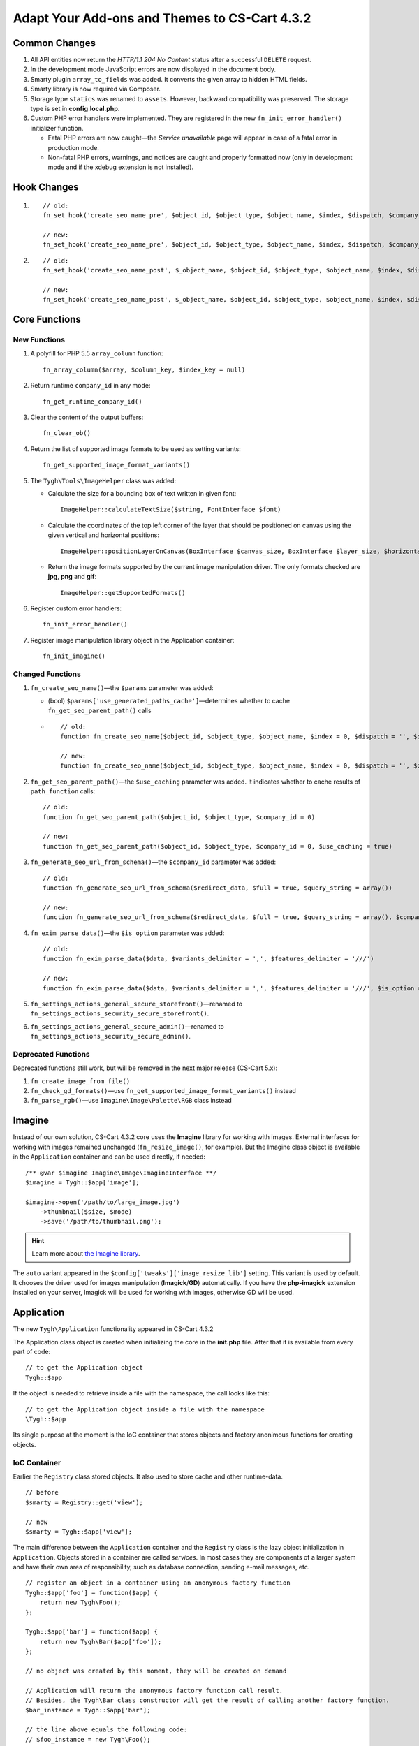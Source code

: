 **********************************************
Adapt Your Add-ons and Themes to CS-Cart 4.3.2
**********************************************

==============
Common Changes
==============

1. All API entities now return the *HTTP/1.1 204 No Content* status after a successful ``DELETE`` request.

2. In the development mode JavaScript errors are now displayed in the document body.

3. Smarty plugin ``array_to_fields`` was added. It converts the given array to hidden HTML fields.

4. Smarty library is now required via Composer.

5. Storage type ``statics`` was renamed to ``assets``. However, backward compatibility was preserved. The storage type is set in **config.local.php**.

6. Custom PHP error handlers were implemented. They are registered in the new ``fn_init_error_handler()`` initializer function.

   * Fatal PHP errors are now caught—the *Service unavailable* page will appear in case of a fatal error in production mode.

   * Non-fatal PHP errors, warnings, and notices are caught and properly formatted now (only in development mode and if the xdebug extension is not installed).

============
Hook Changes
============

1.

  ::

    // old:
    fn_set_hook('create_seo_name_pre', $object_id, $object_type, $object_name, $index, $dispatch, $company_id, $lang_code);

    // new:
    fn_set_hook('create_seo_name_pre', $object_id, $object_type, $object_name, $index, $dispatch, $company_id, $lang_code, $params);

2.

  ::

    // old:
    fn_set_hook('create_seo_name_post', $_object_name, $object_id, $object_type, $object_name, $index, $dispatch, $company_id, $lang_code);

    // new:
    fn_set_hook('create_seo_name_post', $_object_name, $object_id, $object_type, $object_name, $index, $dispatch, $company_id, $lang_code, $params);

==============
Core Functions
==============

-------------
New Functions
-------------

1. A polyfill for PHP 5.5 ``array_column`` function::

     fn_array_column($array, $column_key, $index_key = null)

2. Return runtime ``company_id`` in any mode::

     fn_get_runtime_company_id()

3. Clear the content of the output buffers::

     fn_clear_ob()

4. Return the list of supported image formats to be used as setting variants::

     fn_get_supported_image_format_variants()

5. The ``Tygh\Tools\ImageHelper`` class was added:

   * Calculate the size for a bounding box of text written in given font::

       ImageHelper::calculateTextSize($string, FontInterface $font)

   * Calculate the coordinates of the top left corner of the layer that should be positioned on canvas using the given vertical and horizontal positions::

        ImageHelper::positionLayerOnCanvas(BoxInterface $canvas_size, BoxInterface $layer_size, $horizontal_position, $vertical_position, BoxInterface $padding = null)

   * Return the image formats supported by the current image manipulation driver. The only formats checked are **jpg**, **png** and **gif**::

        ImageHelper::getSupportedFormats()

6. Register custom error handlers::

      fn_init_error_handler()

7. Register image manipulation library object in the Application container::

      fn_init_imagine()

-----------------
Changed Functions
-----------------

1. ``fn_create_seo_name()``—the ``$params`` parameter was added:
        
   * (bool) ``$params['use_generated_paths_cache']``—determines whether to cache ``fn_get_seo_parent_path()`` calls

   *

    ::

      // old:
      function fn_create_seo_name($object_id, $object_type, $object_name, $index = 0, $dispatch = '', $company_id = '', $lang_code = CART_LANGUAGE, $create_redirect = false, $area = AREA)

      // new:
      function fn_create_seo_name($object_id, $object_type, $object_name, $index = 0, $dispatch = '', $company_id = '', $lang_code = CART_LANGUAGE, $create_redirect = false, $area = AREA, $params = array())

2. ``fn_get_seo_parent_path()``—the ``$use_caching`` parameter was added. It indicates whether to cache results of ``path_function`` calls::

      // old:
      function fn_get_seo_parent_path($object_id, $object_type, $company_id = 0)

      // new:
      function fn_get_seo_parent_path($object_id, $object_type, $company_id = 0, $use_caching = true)

3. ``fn_generate_seo_url_from_schema()``—the ``$company_id`` parameter was added::

       // old:
       function fn_generate_seo_url_from_schema($redirect_data, $full = true, $query_string = array())

       // new:
       function fn_generate_seo_url_from_schema($redirect_data, $full = true, $query_string = array(), $company_id = null)

4. ``fn_exim_parse_data()``—the ``$is_option`` parameter was added::

       // old:
       function fn_exim_parse_data($data, $variants_delimiter = ',', $features_delimiter = '///')

       // new:
       function fn_exim_parse_data($data, $variants_delimiter = ',', $features_delimiter = '///', $is_option = false)

5. ``fn_settings_actions_general_secure_storefront()``—renamed to ``fn_settings_actions_security_secure_storefront()``.

6. ``fn_settings_actions_general_secure_admin()``—renamed to ``fn_settings_actions_security_secure_admin()``.

--------------------
Deprecated Functions
--------------------

Deprecated functions still work, but will be removed in the next major release (CS-Cart 5.x):

1. ``fn_create_image_from_file()``

2. ``fn_check_gd_formats()``—use ``fn_get_supported_image_format_variants()`` instead

3. ``fn_parse_rgb()``—use ``Imagine\Image\Palette\RGB`` class instead

=======
Imagine
=======

Instead of our own solution, CS-Cart 4.3.2 core uses the **Imagine** library for working with images. External interfaces for working with images remained unchanged (``fn_resize_image()``, for example). But the Imagine class object is available in the ``Application`` container and can be used directly, if needed::

  /** @var $imagine Imagine\Image\ImagineInterface **/
  $imagine = Tygh::$app['image'];

  $imagine->open('/path/to/large_image.jpg')
      ->thumbnail($size, $mode)
      ->save('/path/to/thumbnail.png');

.. hint::

    Learn more about `the Imagine library <http://imagine.readthedocs.org/en/latest/>`_. 

The ``auto`` variant appeared in the ``$config['tweaks']['image_resize_lib']`` setting. This variant is used by default. It chooses the driver used for images manipulation (**Imagick**/**GD**) automatically. If you have the **php-imagick** extension installed on your server, Imagick will be used for working with images, otherwise GD will be used.

===========
Application
===========

The new ``Tygh\Application`` functionality appeared in CS-Cart 4.3.2

The Application class object is created when initializing the core in the **init.php** file. After that it is available from every part of code::

  // to get the Application object
  Tygh::$app

If the object is needed to retrieve inside a file with the namespace, the call looks like this::

  // to get the Application object inside a file with the namespace
  \Tygh::$app

Its single purpose at the moment is the IoC container that stores objects and factory anonimous functions for creating objects.

-------------
IoC Сontainer
-------------

Earlier the ``Registry`` class stored objects. It also used to store cache and other runtime-data.

::

  // before
  $smarty = Registry::get('view');

  // now
  $smarty = Tygh::$app['view'];

The main difference between the ``Application`` container and the ``Registry`` class is the lazy object initialization in ``Application``. Objects stored in a container are called *services*. In most cases they are components of a larger system and have their own area of responsibility, such as database connection, sending e-mail messages, etc.

::

  // register an object in a container using an anonymous factory function
  Tygh::$app['foo'] = function($app) {
      return new Tygh\Foo();
  };

  Tygh::$app['bar'] = function($app) {
      return new Tygh\Bar($app['foo']);
  };

  // no object was created by this moment, they will be created on demand

  // Application will return the anonymous factory function call result.
  // Besides, the Tygh\Bar class constructor will get the result of calling another factory function.
  $bar_instance = Tygh::$app['bar'];

  // the line above equals the following code:
  // $foo_instance = new Tygh\Foo();
  // $bar_instance = new Tygh\Bar($foo_instance);

  // if getting service from a container again, the same object is returned (a new one is not created).
  var_dump($bar_instance === Tygh::$app['bar']); // true

  // if we want a NEW object to be returned EACH TIME we get a service,
  // we should wrap the anonymous factory function like this when initializing service:
  Tygh::$app['cool_service'] = Tygh::$app->factory(function($app) {
     return new Tygh\CoolService();
  });

  // these are different objects
  $a = Tygh::$app['cool_service'];
  $b = Tygh::$app['cool_service'];
  $c = Tygh::$app['cool_service'];

  // apart from the mentioned methods it is possible to simply put an object to a container,
  // it is the behaviour Registry provided
  Tygh::$app['my_object'] = new Tygh\MyClass();

.. hint::

    Learn more about `advanced container usage <http://pimple.sensiolabs.org/>`_.

=======================
Backwards Compatibility
=======================

To ensure backwards compatibility, ``Registry`` redirects the ``api``, ``crypt``, ``view``, ``ajax``, and ``class_loader`` service calls to a container. 

The code that uses ``Registry::get('view|ajax|crypt|api|class_loader')`` will work as before, no modifications required. ``Application`` was added to improve system architecture and testing its components.
